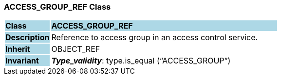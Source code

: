 === ACCESS_GROUP_REF Class

[cols="^1,2,3"]
|===
|*Class*
{set:cellbgcolor:lightblue}
2+^|*ACCESS_GROUP_REF*

|*Description*
{set:cellbgcolor:lightblue}
2+|Reference to access group in an access control service.
{set:cellbgcolor!}

|*Inherit*
{set:cellbgcolor:lightblue}
2+|OBJECT_REF
{set:cellbgcolor!}


|*Invariant*
{set:cellbgcolor:lightblue}
2+|*_Type_validity_*: type.is_equal (“ACCESS_GROUP”)
{set:cellbgcolor!}
|===
